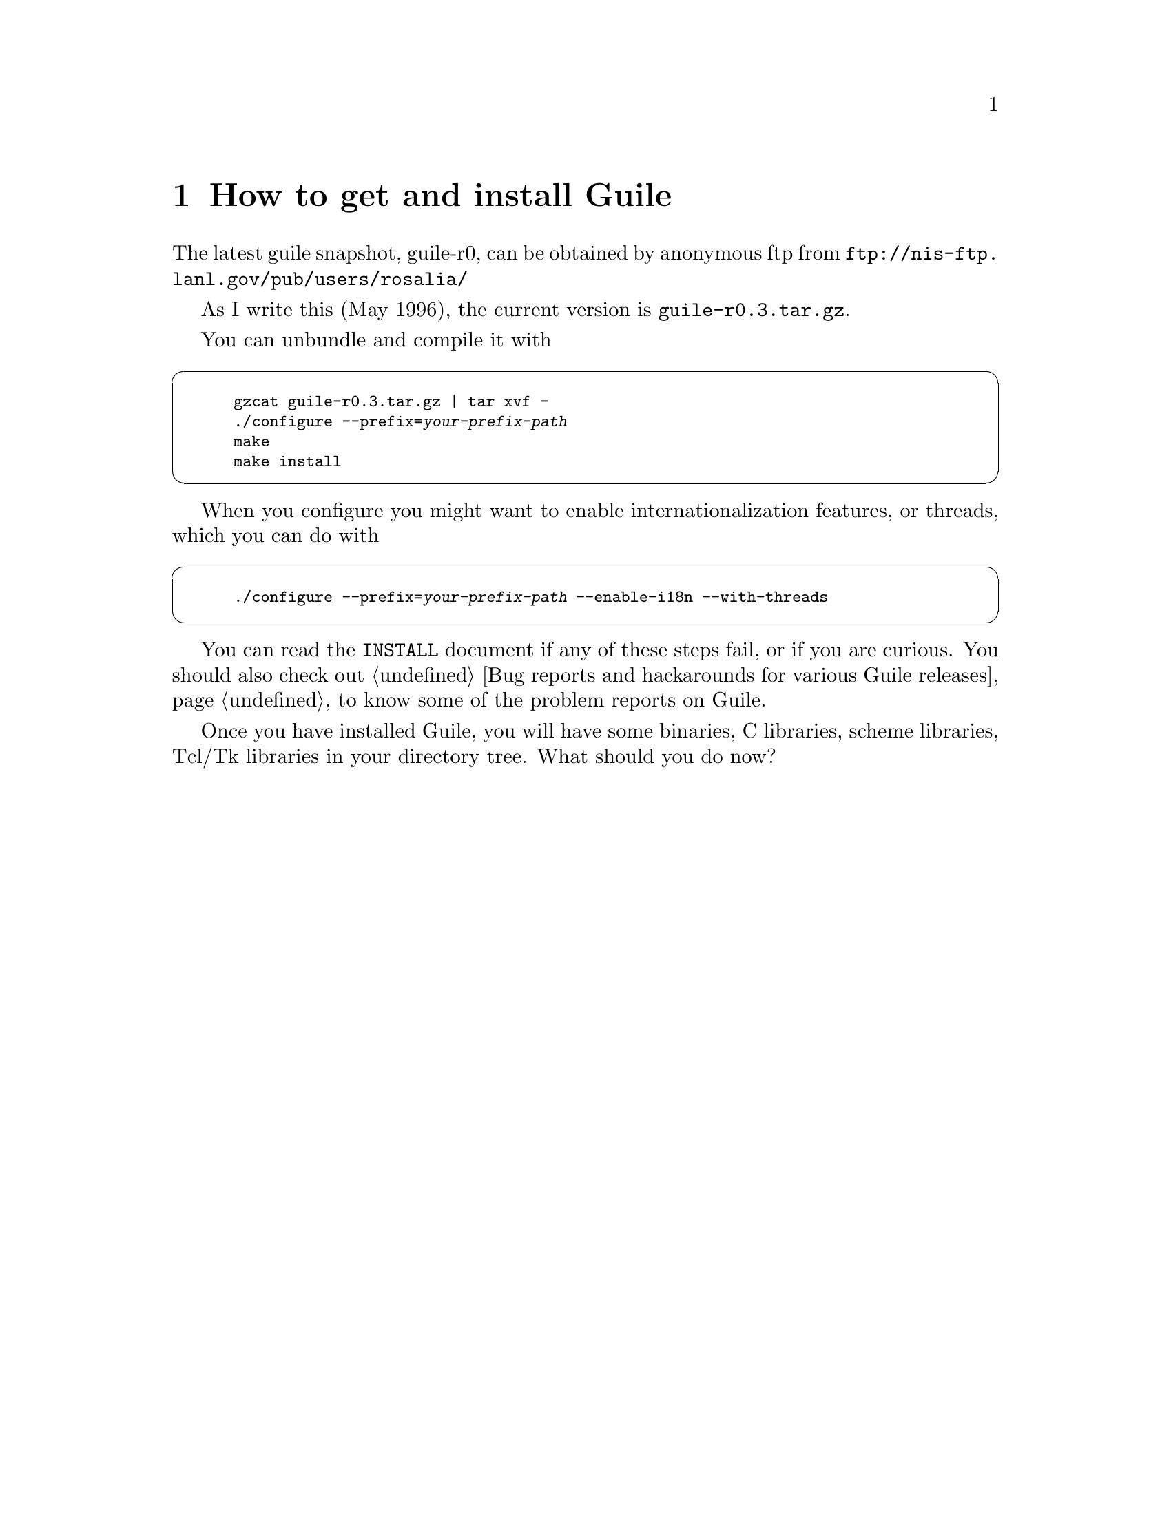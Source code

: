 @node How to get and install Guile, How to start up guile - a quick tour, Introduction - what is Guile, Top
@chapter How to get and install Guile
@cindex obtaining Guile
@cindex getting Guile
@cindex installing Guile
@cindex anonymous ftp

The latest guile snapshot, guile-r0, can be obtained by anonymous ftp
from @url{ftp://nis-ftp.lanl.gov/pub/users/rosalia/}

As I write this (May 1996), the current version is
@code{guile-r0.3.tar.gz}.

@c [???  make sure this is done right when the dust settles]

You can unbundle and compile it with
@cindex compiling Guile

@cartouche
@smallexample
gzcat guile-r0.3.tar.gz | tar xvf -
./configure --prefix=@var{your-prefix-path}
make
make install
@end smallexample
@end cartouche

When you configure you might want to enable internationalization
features, or threads, which you can do with
@cindex internationalization - enabling
@cindex i18n - enabling
@cindex threads - enabling
@cindex multithreads - enabling

@cartouche
@smallexample
./configure --prefix=@var{your-prefix-path} --enable-i18n --with-threads
@end smallexample
@end cartouche

You can read the @file{INSTALL} document if any of these steps fail, or
if you are curious.  You should also check out @ref{Bug reports and
hackarounds for various Guile releases} to know some of the problem
reports on Guile.

Once you have installed Guile, you will have some binaries, C libraries,
scheme libraries, Tcl/Tk libraries in your directory tree.  What should
you do now?

